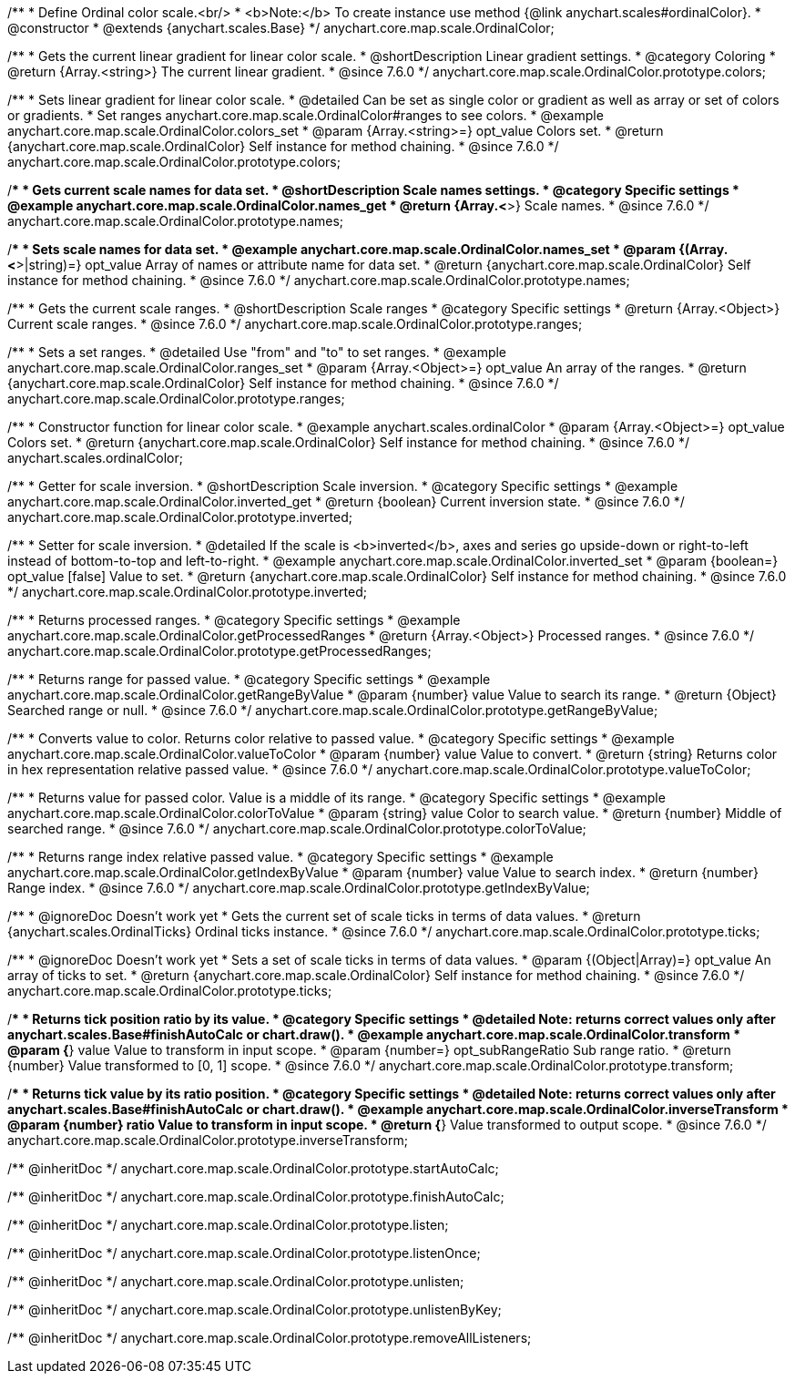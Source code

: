 /**
 * Define Ordinal color scale.<br/>
 * <b>Note:</b> To create instance use method {@link anychart.scales#ordinalColor}.
 * @constructor
 * @extends {anychart.scales.Base}
 */
anychart.core.map.scale.OrdinalColor;


//----------------------------------------------------------------------------------------------------------------------
//
//  anychart.core.map.scale.OrdinalColor.prototype.colors
//
//----------------------------------------------------------------------------------------------------------------------

/**
 * Gets the current linear gradient for linear color scale.
 * @shortDescription Linear gradient settings.
 * @category Coloring
 * @return {Array.<string>} The current linear gradient.
 * @since 7.6.0
 */
anychart.core.map.scale.OrdinalColor.prototype.colors;

/**
 * Sets linear gradient for linear color scale.
 * @detailed Can be set as single color or gradient as well as array or set of colors or gradients.
 * Set ranges anychart.core.map.scale.OrdinalColor#ranges to see colors.
 * @example anychart.core.map.scale.OrdinalColor.colors_set
 * @param {Array.<string>=} opt_value Colors set.
 * @return {anychart.core.map.scale.OrdinalColor} Self instance for method chaining.
 * @since 7.6.0
 */
anychart.core.map.scale.OrdinalColor.prototype.colors;


//----------------------------------------------------------------------------------------------------------------------
//
//  anychart.core.map.scale.OrdinalColor.prototype.names
//
//----------------------------------------------------------------------------------------------------------------------

/**
 * Gets current scale names for data set.
 * @shortDescription Scale names settings.
 * @category Specific settings
 * @example anychart.core.map.scale.OrdinalColor.names_get
 * @return {Array.<*>} Scale names.
 * @since 7.6.0
 */
anychart.core.map.scale.OrdinalColor.prototype.names;

/**
 * Sets scale names for data set.
 * @example anychart.core.map.scale.OrdinalColor.names_set
 * @param {(Array.<*>|string)=} opt_value Array of names or attribute name for data set.
 * @return {anychart.core.map.scale.OrdinalColor} Self instance for method chaining.
 * @since 7.6.0
 */
anychart.core.map.scale.OrdinalColor.prototype.names;


//----------------------------------------------------------------------------------------------------------------------
//
//  anychart.core.map.scale.OrdinalColor.prototype.ranges
//
//----------------------------------------------------------------------------------------------------------------------

/**
 * Gets the current scale ranges.
 * @shortDescription Scale ranges
 * @category Specific settings
 * @return {Array.<Object>} Current scale ranges.
 * @since 7.6.0
 */
anychart.core.map.scale.OrdinalColor.prototype.ranges;

/**
 * Sets a set ranges.
 * @detailed Use "from" and "to" to set ranges.
 * @example anychart.core.map.scale.OrdinalColor.ranges_set
 * @param {Array.<Object>=} opt_value An array of the ranges.
 * @return {anychart.core.map.scale.OrdinalColor} Self instance for method chaining.
 * @since 7.6.0
 */
anychart.core.map.scale.OrdinalColor.prototype.ranges;


//----------------------------------------------------------------------------------------------------------------------
//
//  anychart.scales.ordinalColor
//
//----------------------------------------------------------------------------------------------------------------------

/**
 * Constructor function for linear color scale.
 * @example anychart.scales.ordinalColor
 * @param {Array.<Object>=} opt_value Colors set.
 * @return {anychart.core.map.scale.OrdinalColor} Self instance for method chaining.
 * @since 7.6.0
 */
anychart.scales.ordinalColor;


//----------------------------------------------------------------------------------------------------------------------
//
//  anychart.core.map.scale.OrdinalColor.prototype.inverted
//
//----------------------------------------------------------------------------------------------------------------------

/**
 * Getter for scale inversion.
 * @shortDescription Scale inversion.
 * @category Specific settings
 * @example anychart.core.map.scale.OrdinalColor.inverted_get
 * @return {boolean} Current inversion state.
 * @since 7.6.0
 */
anychart.core.map.scale.OrdinalColor.prototype.inverted;

/**
 * Setter for scale inversion.
 * @detailed If the scale is <b>inverted</b>, axes and series go upside-down or right-to-left instead of bottom-to-top and left-to-right.
 * @example anychart.core.map.scale.OrdinalColor.inverted_set
 * @param {boolean=} opt_value [false] Value to set.
 * @return {anychart.core.map.scale.OrdinalColor} Self instance for method chaining.
 * @since 7.6.0
 */
anychart.core.map.scale.OrdinalColor.prototype.inverted;


//----------------------------------------------------------------------------------------------------------------------
//
//  anychart.core.map.scale.OrdinalColor.prototype.getProcessedRanges
//
//----------------------------------------------------------------------------------------------------------------------

/**
 * Returns processed ranges.
 * @category Specific settings
 * @example anychart.core.map.scale.OrdinalColor.getProcessedRanges
 * @return {Array.<Object>} Processed ranges.
 * @since 7.6.0
 */
anychart.core.map.scale.OrdinalColor.prototype.getProcessedRanges;


//----------------------------------------------------------------------------------------------------------------------
//
//  anychart.core.map.scale.OrdinalColor.prototype.getRangeByValue
//
//----------------------------------------------------------------------------------------------------------------------

/**
 * Returns range for passed value.
 * @category Specific settings
 * @example anychart.core.map.scale.OrdinalColor.getRangeByValue
 * @param {number} value Value to search its range.
 * @return {Object} Searched range or null.
 * @since 7.6.0
 */
anychart.core.map.scale.OrdinalColor.prototype.getRangeByValue;


//----------------------------------------------------------------------------------------------------------------------
//
//  anychart.core.map.scale.OrdinalColor.prototype.valueToColor
//
//----------------------------------------------------------------------------------------------------------------------

/**
 * Converts value to color. Returns color relative to passed value.
 * @category Specific settings
 * @example anychart.core.map.scale.OrdinalColor.valueToColor
 * @param {number} value Value to convert.
 * @return {string} Returns color in hex representation relative passed value.
 * @since 7.6.0
 */
anychart.core.map.scale.OrdinalColor.prototype.valueToColor;


//----------------------------------------------------------------------------------------------------------------------
//
//  anychart.core.map.scale.OrdinalColor.prototype.colorToValue
//
//----------------------------------------------------------------------------------------------------------------------

/**
 * Returns value for passed color. Value is a middle of its range.
 * @category Specific settings
 * @example anychart.core.map.scale.OrdinalColor.colorToValue
 * @param {string} value Color to search value.
 * @return {number} Middle of searched range.
 * @since 7.6.0
 */
anychart.core.map.scale.OrdinalColor.prototype.colorToValue;


//----------------------------------------------------------------------------------------------------------------------
//
//  anychart.core.map.scale.OrdinalColor.prototype.getIndexByValue
//
//----------------------------------------------------------------------------------------------------------------------

/**
 * Returns range index relative passed value.
 * @category Specific settings
 * @example anychart.core.map.scale.OrdinalColor.getIndexByValue
 * @param {number} value Value to search index.
 * @return {number} Range index.
 * @since 7.6.0
 */
anychart.core.map.scale.OrdinalColor.prototype.getIndexByValue;


//----------------------------------------------------------------------------------------------------------------------
//
//  anychart.core.map.scale.OrdinalColor.prototype.ticks
//
//----------------------------------------------------------------------------------------------------------------------

/**
 * @ignoreDoc Doesn’t work yet
 * Gets the current set of scale ticks in terms of data values.
 * @return {anychart.scales.OrdinalTicks} Ordinal ticks instance.
 * @since 7.6.0
 */
anychart.core.map.scale.OrdinalColor.prototype.ticks;

/**
 * @ignoreDoc Doesn’t work yet
 * Sets a set of scale ticks in terms of data values.
 * @param {(Object|Array)=} opt_value An array of ticks to set.
 * @return {anychart.core.map.scale.OrdinalColor} Self instance for method chaining.
 * @since 7.6.0
 */
anychart.core.map.scale.OrdinalColor.prototype.ticks;



//----------------------------------------------------------------------------------------------------------------------
//
//  anychart.core.map.scale.OrdinalColor.prototype.transform
//
//----------------------------------------------------------------------------------------------------------------------

/**
 * Returns tick position ratio by its value.
 * @category Specific settings
 * @detailed Note: returns correct values only after anychart.scales.Base#finishAutoCalc or chart.draw().
 * @example anychart.core.map.scale.OrdinalColor.transform
 * @param {*} value Value to transform in input scope.
 * @param {number=} opt_subRangeRatio Sub range ratio.
 * @return {number} Value transformed to [0, 1] scope.
 * @since 7.6.0
 */
anychart.core.map.scale.OrdinalColor.prototype.transform;


//----------------------------------------------------------------------------------------------------------------------
//
//  anychart.core.map.scale.OrdinalColor.prototype.inverseTransform
//
//----------------------------------------------------------------------------------------------------------------------

/**
 * Returns tick value by its ratio position.
 * @category Specific settings
 * @detailed Note: returns correct values only after anychart.scales.Base#finishAutoCalc or chart.draw().
 * @example anychart.core.map.scale.OrdinalColor.inverseTransform
 * @param {number} ratio Value to transform in input scope.
 * @return {*} Value transformed to output scope.
 * @since 7.6.0
 */
anychart.core.map.scale.OrdinalColor.prototype.inverseTransform;

/** @inheritDoc */
anychart.core.map.scale.OrdinalColor.prototype.startAutoCalc;

/** @inheritDoc */
anychart.core.map.scale.OrdinalColor.prototype.finishAutoCalc;

/** @inheritDoc */
anychart.core.map.scale.OrdinalColor.prototype.listen;

/** @inheritDoc */
anychart.core.map.scale.OrdinalColor.prototype.listenOnce;

/** @inheritDoc */
anychart.core.map.scale.OrdinalColor.prototype.unlisten;

/** @inheritDoc */
anychart.core.map.scale.OrdinalColor.prototype.unlistenByKey;

/** @inheritDoc */
anychart.core.map.scale.OrdinalColor.prototype.removeAllListeners;

